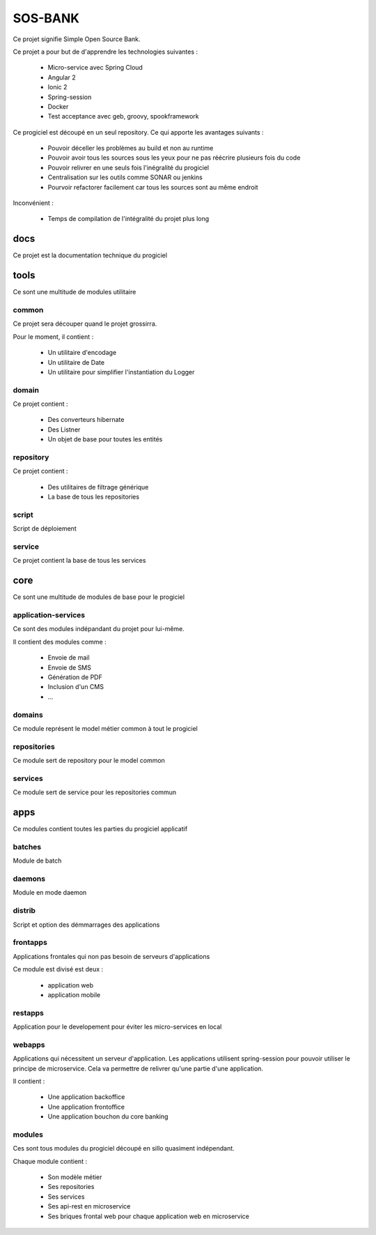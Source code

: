 SOS-BANK
________

Ce projet signifie Simple Open Source Bank.

Ce projet a pour but de d'apprendre les technologies suivantes :

    * Micro-service avec Spring Cloud
    * Angular 2
    * Ionic 2
    * Spring-session
    * Docker
    * Test acceptance avec geb, groovy, spookframework


Ce progiciel est découpé en un seul repository. Ce qui apporte les avantages suivants :

    * Pouvoir déceller les problèmes au build et non au runtime
    * Pouvoir avoir tous les sources sous les yeux pour ne pas réécrire plusieurs fois du code
    * Pouvoir relivrer en une seuls fois l'inégralité du progiciel
    * Centralisation sur les outils comme SONAR ou jenkins
    * Pourvoir refactorer facilement car tous les sources sont au même endroit

Inconvénient :

    * Temps de compilation de l'intégralité du projet plus long


docs
====

Ce projet est la documentation technique du progiciel


tools
=====

Ce sont une multitude de modules utilitaire


common
~~~~~~

Ce projet sera découper quand le projet grossirra.

Pour le moment, il contient :

    * Un utilitaire d'encodage
    * Un utilitaire de Date
    * Un utilitaire pour simplifier l'instantiation du Logger


domain
~~~~~~

Ce projet contient :

    * Des converteurs hibernate
    * Des Listner
    * Un objet de base pour toutes les entités


repository
~~~~~~~~~~

Ce projet contient :

    * Des utilitaires de filtrage générique
    * La base de tous les repositories


script
~~~~~~

Script de déploiement


service
~~~~~~~

Ce projet contient la base de tous les services


core
====

Ce sont une multitude de modules de base pour le progiciel


application-services
~~~~~~~~~~~~~~~~~~~~

Ce sont des modules indépandant du projet pour lui-même.

Il contient des modules comme :

    * Envoie de mail
    * Envoie de SMS
    * Génération de PDF
    * Inclusion d'un CMS
    * ...

domains
~~~~~~~

Ce module représent le model métier common à tout le progiciel

repositories
~~~~~~~~~~~~

Ce module sert de repository pour le model common

services
~~~~~~~~

Ce module sert de service pour les repositories commun



apps
====

Ce modules contient toutes les parties du progiciel applicatif


batches
~~~~~~~

Module de batch


daemons
~~~~~~~

Module en mode daemon


distrib
~~~~~~~

Script et option des démmarrages des applications


frontapps
~~~~~~~~~

Applications frontales qui non pas besoin de serveurs d'applications

Ce module est divisé est deux :

    * application web
    * application mobile


restapps
~~~~~~~~

Application pour le developement pour éviter les micro-services en local


webapps
~~~~~~~

Applications qui nécessitent un serveur d'application.
Les applications utilisent spring-session pour pouvoir utiliser le principe de microservice.
Cela va permettre de relivrer qu'une partie d'une application.

Il contient :

    * Une application backoffice
    * Une application frontoffice
    * Une application bouchon du core banking


modules
~~~~~~~

Ces sont tous modules du progiciel découpé en sillo quasiment indépendant.

Chaque module contient :

    * Son modèle métier
    * Ses repositories
    * Ses services
    * Ses api-rest en microservice
    * Ses briques frontal web pour chaque application web en microservice
